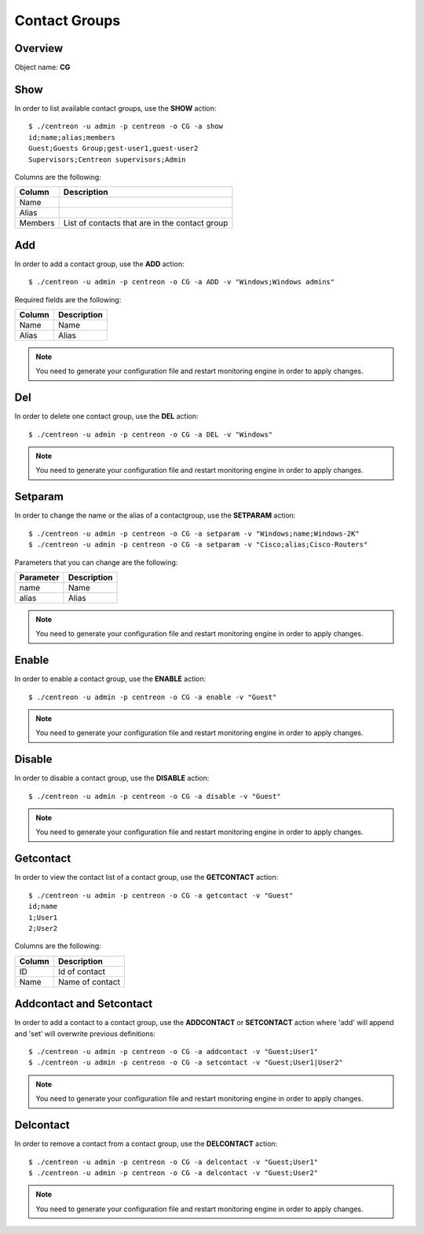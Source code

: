 ==============
Contact Groups
==============

Overview
--------

Object name: **CG**

Show
----
In order to list available contact groups, use the **SHOW** action::

  $ ./centreon -u admin -p centreon -o CG -a show
  id;name;alias;members
  Guest;Guests Group;gest-user1,guest-user2
  Supervisors;Centreon supervisors;Admin
  
Columns are the following:

========== ===============================================
Column     Description
========== ===============================================
Name       

Alias

Members    List of contacts that are in the contact group
========== ===============================================


Add
---

In order to add a contact group, use the **ADD** action::

  $ ./centreon -u admin -p centreon -o CG -a ADD -v "Windows;Windows admins" 

Required fields are the following:

======== ===============
Column   Description
======== ===============
Name     Name

Alias    Alias
======== ===============

.. note::
  You need to generate your configuration file and restart monitoring engine in order to apply changes.

Del
---

In order to delete one contact group, use the **DEL** action::

  $ ./centreon -u admin -p centreon -o CG -a DEL -v "Windows" 

.. note::
  You need to generate your configuration file and restart monitoring engine in order to apply changes.


Setparam
--------

In order to change the name or the alias of a contactgroup, use the **SETPARAM** action::

  $ ./centreon -u admin -p centreon -o CG -a setparam -v "Windows;name;Windows-2K" 
  $ ./centreon -u admin -p centreon -o CG -a setparam -v "Cisco;alias;Cisco-Routers" 

Parameters that you can change are the following:

========= ===================
Parameter Description
========= ===================
name      Name
alias     Alias
========= ===================

.. note::
  You need to generate your configuration file and restart monitoring engine in order to apply changes.


Enable
------

In order to enable a contact group, use the **ENABLE** action::

  $ ./centreon -u admin -p centreon -o CG -a enable -v "Guest" 

.. note::
  You need to generate your configuration file and restart monitoring engine in order to apply changes.


Disable
-------

In order to disable a contact group, use the **DISABLE** action::

  $ ./centreon -u admin -p centreon -o CG -a disable -v "Guest" 

.. note::
  You need to generate your configuration file and restart monitoring engine in order to apply changes.


Getcontact
----------

In order to view the contact list of a contact group, use the **GETCONTACT** action::

  $ ./centreon -u admin -p centreon -o CG -a getcontact -v "Guest" 
  id;name
  1;User1
  2;User2

Columns are the following:

======= ================
Column  Description
======= ================
ID      Id of contact

Name    Name of contact
======= ================


Addcontact and Setcontact
-------------------------

In order to add a contact to a contact group, use the **ADDCONTACT** or **SETCONTACT** action where 'add' will append and 'set' will overwrite previous definitions::

  $ ./centreon -u admin -p centreon -o CG -a addcontact -v "Guest;User1" 
  $ ./centreon -u admin -p centreon -o CG -a setcontact -v "Guest;User1|User2" 

.. note::
  You need to generate your configuration file and restart monitoring engine in order to apply changes.


Delcontact
----------

In order to remove a contact from a contact group, use the **DELCONTACT** action::

  $ ./centreon -u admin -p centreon -o CG -a delcontact -v "Guest;User1" 
  $ ./centreon -u admin -p centreon -o CG -a delcontact -v "Guest;User2" 

.. note::
  You need to generate your configuration file and restart monitoring engine in order to apply changes.
